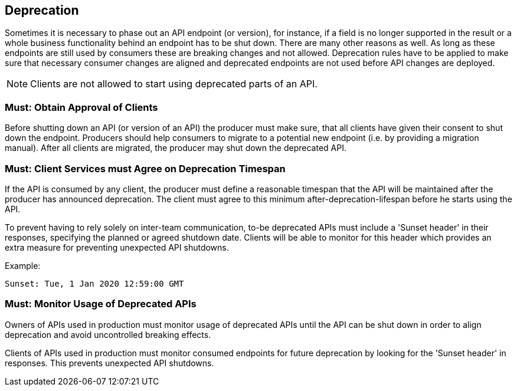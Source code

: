 [[deprecation]]
== Deprecation

Sometimes it is necessary to phase out an API endpoint (or version), 
for instance, if a field is no longer supported in the result 
or a whole business functionality behind an endpoint has to be shut down. 
There are many other reasons as well. 
As long as these endpoints are still used by consumers these are breaking changes and not allowed. 
Deprecation rules have to be applied to make sure that necessary consumer changes 
are aligned and deprecated endpoints are not used before API changes are deployed.

NOTE: Clients are not allowed to start using deprecated parts of an API.

=== Must: Obtain Approval of Clients

Before shutting down an API (or version of an API) the producer must make sure, 
that all clients have given their consent to shut down the endpoint. 
Producers should help consumers to migrate to a potential new endpoint (i.e. by providing a migration manual). 
After all clients are migrated, the producer may shut down the deprecated API.

=== Must: Client Services must Agree on Deprecation Timespan

If the API is consumed by any client, 
the producer must define a reasonable timespan that the API will be maintained after the producer has announced deprecation. 
The client must agree to this minimum after-deprecation-lifespan before he starts using the API.

To prevent having to rely solely on inter-team communication, to-be deprecated APIs must include a 'Sunset header' in their responses, specifying the planned or agreed shutdown date. Clients will be able to monitor for this header which provides an extra measure for preventing unexpected API shutdowns.

Example:

----
Sunset: Tue, 1 Jan 2020 12:59:00 GMT
----

=== Must: Monitor Usage of Deprecated APIs

Owners of APIs used in production must monitor usage of deprecated APIs until 
the API can be shut down in order to align deprecation and avoid uncontrolled breaking effects.

Clients of APIs used in production must monitor consumed endpoints for future deprecation by looking for the 'Sunset header' in responses. This prevents unexpected API shutdowns.

